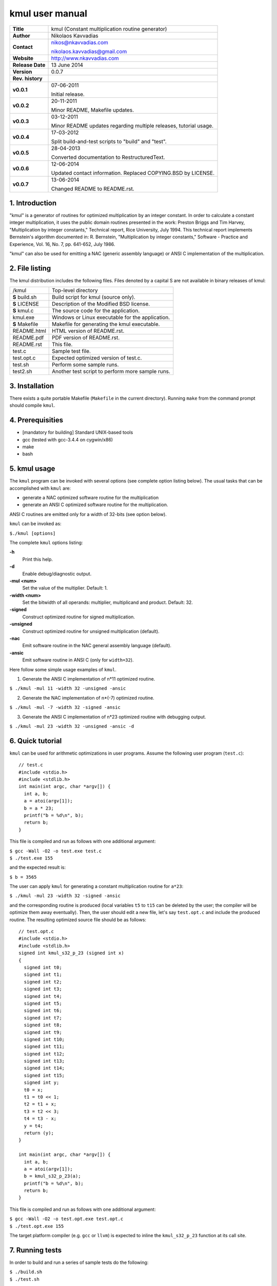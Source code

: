 ==================
 kmul user manual
==================

+-------------------+----------------------------------------------------------+
| **Title**         | kmul (Constant multiplication routine generator)         |
+-------------------+----------------------------------------------------------+
| **Author**        | Nikolaos Kavvadias                                       |
+-------------------+----------------------------------------------------------+
| **Contact**       | nikos@nkavvadias.com                                     |
|                   |                                                          |
|                   | nikolaos.kavvadias@gmail.com                             |
+-------------------+----------------------------------------------------------+
| **Website**       | http://www.nkavvadias.com                                |
+-------------------+----------------------------------------------------------+
| **Release Date**  | 13 June 2014                                             |
+-------------------+----------------------------------------------------------+
| **Version**       | 0.0.7                                                    |
+-------------------+----------------------------------------------------------+
| **Rev. history**  |                                                          |
+-------------------+----------------------------------------------------------+
|        **v0.0.1** | 07-06-2011                                               |
|                   |                                                          |
|                   | Initial release.                                         |
+-------------------+----------------------------------------------------------+
|        **v0.0.2** | 20-11-2011                                               |
|                   |                                                          |
|                   | Minor README, Makefile updates.                          |
+-------------------+----------------------------------------------------------+
|        **v0.0.3** | 03-12-2011                                               |
|                   |                                                          |
|                   | Minor README updates regarding multiple releases,        |
|                   | tutorial usage.                                          |
+-------------------+----------------------------------------------------------+
|        **v0.0.4** | 17-03-2012                                               |
|                   |                                                          |
|                   | Split build-and-test scripts to "build" and "test".      |
+-------------------+----------------------------------------------------------+
|        **v0.0.5** | 28-04-2013                                               |
|                   |                                                          |
|                   | Converted documentation to RestructuredText.             |
+-------------------+----------------------------------------------------------+
|        **v0.0.6** | 12-06-2014                                               |
|                   |                                                          |
|                   | Updated contact information. Replaced COPYING.BSD by     |
|                   | LICENSE.                                                 |
+-------------------+----------------------------------------------------------+
|        **v0.0.7** | 13-06-2014                                               |
|                   |                                                          |
|                   | Changed README to README.rst.                            |
+-------------------+----------------------------------------------------------+

.. _Link: http://to-be-determined


1. Introduction
===============

"kmul" is a generator of routines for optimized multiplication by an integer 
constant. In order to calculate a constant integer multiplication, it uses the 
public domain routines presented in the work:
Preston Briggs and Tim Harvey, "Multiplication by integer constants," Technical 
report, Rice University, July 1994.
This technical report implements Bernstein's algorithm documented in:
R. Bernstein, "Multiplication by integer constants," Software - Practice and 
Experience, Vol. 16, No. 7, pp. 641-652, July 1986.

"kmul" can also be used for emitting a NAC (generic assembly language) or ANSI 
C implementation of the multiplication.


2. File listing
===============

The kmul distribution includes the following files. Files denoted by a 
capital S are not available in binary releases of kmul:

+---------------------+--------------------------------------------------------+
| /kmul               | Top-level directory                                    |
+---------------------+--------------------------------------------------------+
|   **S** build.sh    | Build script for kmul (source only).                   |
+---------------------+--------------------------------------------------------+
|   **S** LICENSE     | Description of the Modified BSD license.               |
+---------------------+--------------------------------------------------------+
|   **S** kmul.c      | The source code for the application.                   |
+---------------------+--------------------------------------------------------+
|   kmul.exe          | Windows or Linux executable for the application.       |
+---------------------+--------------------------------------------------------+
|   **S** Makefile    | Makefile for generating the kmul executable.           |
+---------------------+--------------------------------------------------------+
|   README.html       | HTML version of README.rst.                            |
+---------------------+--------------------------------------------------------+
|   README.pdf        | PDF version of README.rst.                             |
+---------------------+--------------------------------------------------------+
|   README.rst        | This file.                                             |
+---------------------+--------------------------------------------------------+
|   test.c            | Sample test file.                                      |
+---------------------+--------------------------------------------------------+
|   test.opt.c        | Expected optimized version of test.c.                  |
+---------------------+--------------------------------------------------------+
|   test.sh           | Perform some sample runs.                              |
+---------------------+--------------------------------------------------------+
|   test2.sh          | Another test script to perform more sample runs.       |
+---------------------+--------------------------------------------------------+


3. Installation
===============

There exists a quite portable Makefile (``Makefile`` in the current directory).
Running ``make`` from the command prompt should compile ``kmul``.


4. Prerequisities
=================

- [mandatory for building] Standard UNIX-based tools
- gcc (tested with gcc-3.4.4 on cygwin/x86)
- make
- bash


5. kmul usage
=============

The ``kmul`` program can be invoked with several options (see complete option 
listing below). The usual tasks that can be accomplished with ``kmul`` are:

- generate a NAC optimized software routine for the multiplication
- generate an ANSI C optimized software routine for the multiplication.

ANSI C routines are emitted only for a width of 32-bits (see option below).
  
``kmul`` can be invoked as:

| ``$./kmul [options]``

The complete ``kmul`` options listing:
  
**-h**
  Print this help.
  
**-d**
  Enable debug/diagnostic output.
  
**-mul <num>**
  Set the value of the multiplier. Default: 1.
  
**-width <num>**
  Set the bitwidth of all operands: multiplier, multiplicand and product. 
  Default: 32.
 
**-signed**
  Construct optimized routine for signed multiplication.

**-unsigned**
  Construct optimized routine for unsigned multiplication (default).
  
**-nac**
  Emit software routine in the NAC general assembly language (default).
  
**-ansic**
  Emit software routine in ANSI C (only for ``width=32``).

Here follow some simple usage examples of ``kmul``.

1. Generate the ANSI C implementation of n*11 optimized routine.

| ``$ ./kmul -mul 11 -width 32 -unsigned -ansic``
  
2. Generate the NAC implementation of n*(-7) optimized routine.

| ``$ ./kmul -mul -7 -width 32 -signed -ansic``
  
3. Generate the ANSI C implementation of n*23 optimized routine  
   with debugging output.

| ``$ ./kmul -mul 23 -width 32 -unsigned -ansic -d``

  
6. Quick tutorial
=================

``kmul`` can be used for arithmetic optimizations in user programs. Assume 
the following user program (``test.c``):

::

  // test.c
  #include <stdio.h>
  #include <stdlib.h>
  int main(int argc, char *argv[]) {
    int a, b;
    a = atoi(argv[1]);
    b = a * 23;
    printf("b = %d\n", b);
    return b;
  }

This file is compiled and run as follows with one additional argument:

| ``$ gcc -Wall -O2 -o test.exe test.c``
| ``$ ./test.exe 155``

and the expected result is:

| ``$ b = 3565``

The user can apply ``kmul`` for generating a constant multiplication routine 
for ``a*23``:

| ``$ ./kmul -mul 23 -width 32 -signed -ansic``
  
and the corresponding routine is produced (local variables ``t5`` to ``t15`` can be 
deleted by the user; the compiler will be optimize them away eventually). Then, 
the user should edit a new file, let's say ``test.opt.c`` and include the produced 
routine. The resulting optimized source file should be as follows:

::

  // test.opt.c
  #include <stdio.h>
  #include <stdlib.h>
  signed int kmul_s32_p_23 (signed int x)
  {
    signed int t0;
    signed int t1;
    signed int t2;
    signed int t3;
    signed int t4;
    signed int t5;
    signed int t6;
    signed int t7;
    signed int t8;
    signed int t9;
    signed int t10;
    signed int t11;
    signed int t12;
    signed int t13;
    signed int t14;
    signed int t15;
    signed int y;
    t0 = x;
    t1 = t0 << 1;
    t2 = t1 + x;
    t3 = t2 << 3;
    t4 = t3 - x;
    y = t4;
    return (y);
  }

  int main(int argc, char *argv[]) {
    int a, b;
    a = atoi(argv[1]);
    b = kmul_s32_p_23(a);
    printf("b = %d\n", b);
    return b;
  }

This file is compiled and run as follows with one additional argument:

| ``$ gcc -Wall -O2 -o test.opt.exe test.opt.c``
| ``$ ./test.opt.exe 155``
 
The target platform compiler (e.g. ``gcc`` or ``llvm``) is expected to inline the 
``kmul_s32_p_23`` function at its call site.


7. Running tests
================

In order to build and run a series of sample tests do the following:

| ``$ ./build.sh``
| ``$ ./test.sh``

or for a more extensive set of tests:

| ``$./test2.sh``


8. Contact
==========

You may contact me for further questions/suggestions/corrections at:

|  Nikolaos Kavvadias <nikos@nkavvadias.com>
|                     <nikolaos.kavvadias@gmail.com>
|  http://www.nkavvadias.com
|  Independent Consultant
|  Lamia, Fthiotis, Greece
